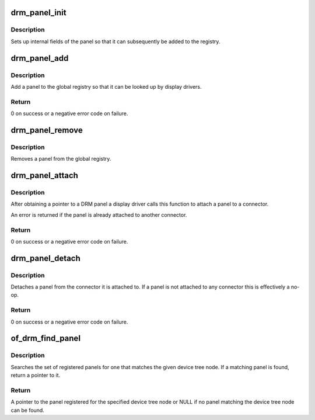 .. -*- coding: utf-8; mode: rst -*-
.. src-file: drivers/gpu/drm/drm_panel.c

.. _`drm_panel_init`:

drm_panel_init
==============

.. c:function:: void drm_panel_init(struct drm_panel *panel)

    initialize a panel

    :param struct drm_panel \*panel:
        DRM panel

.. _`drm_panel_init.description`:

Description
-----------

Sets up internal fields of the panel so that it can subsequently be added
to the registry.

.. _`drm_panel_add`:

drm_panel_add
=============

.. c:function:: int drm_panel_add(struct drm_panel *panel)

    add a panel to the global registry

    :param struct drm_panel \*panel:
        panel to add

.. _`drm_panel_add.description`:

Description
-----------

Add a panel to the global registry so that it can be looked up by display
drivers.

.. _`drm_panel_add.return`:

Return
------

0 on success or a negative error code on failure.

.. _`drm_panel_remove`:

drm_panel_remove
================

.. c:function:: void drm_panel_remove(struct drm_panel *panel)

    remove a panel from the global registry

    :param struct drm_panel \*panel:
        DRM panel

.. _`drm_panel_remove.description`:

Description
-----------

Removes a panel from the global registry.

.. _`drm_panel_attach`:

drm_panel_attach
================

.. c:function:: int drm_panel_attach(struct drm_panel *panel, struct drm_connector *connector)

    attach a panel to a connector

    :param struct drm_panel \*panel:
        DRM panel

    :param struct drm_connector \*connector:
        DRM connector

.. _`drm_panel_attach.description`:

Description
-----------

After obtaining a pointer to a DRM panel a display driver calls this
function to attach a panel to a connector.

An error is returned if the panel is already attached to another connector.

.. _`drm_panel_attach.return`:

Return
------

0 on success or a negative error code on failure.

.. _`drm_panel_detach`:

drm_panel_detach
================

.. c:function:: int drm_panel_detach(struct drm_panel *panel)

    detach a panel from a connector

    :param struct drm_panel \*panel:
        DRM panel

.. _`drm_panel_detach.description`:

Description
-----------

Detaches a panel from the connector it is attached to. If a panel is not
attached to any connector this is effectively a no-op.

.. _`drm_panel_detach.return`:

Return
------

0 on success or a negative error code on failure.

.. _`of_drm_find_panel`:

of_drm_find_panel
=================

.. c:function:: struct drm_panel *of_drm_find_panel(struct device_node *np)

    look up a panel using a device tree node

    :param struct device_node \*np:
        device tree node of the panel

.. _`of_drm_find_panel.description`:

Description
-----------

Searches the set of registered panels for one that matches the given device
tree node. If a matching panel is found, return a pointer to it.

.. _`of_drm_find_panel.return`:

Return
------

A pointer to the panel registered for the specified device tree
node or NULL if no panel matching the device tree node can be found.

.. This file was automatic generated / don't edit.

